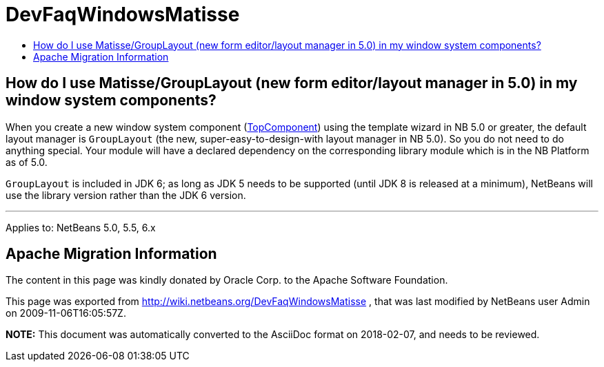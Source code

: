 // 
//     Licensed to the Apache Software Foundation (ASF) under one
//     or more contributor license agreements.  See the NOTICE file
//     distributed with this work for additional information
//     regarding copyright ownership.  The ASF licenses this file
//     to you under the Apache License, Version 2.0 (the
//     "License"); you may not use this file except in compliance
//     with the License.  You may obtain a copy of the License at
// 
//       http://www.apache.org/licenses/LICENSE-2.0
// 
//     Unless required by applicable law or agreed to in writing,
//     software distributed under the License is distributed on an
//     "AS IS" BASIS, WITHOUT WARRANTIES OR CONDITIONS OF ANY
//     KIND, either express or implied.  See the License for the
//     specific language governing permissions and limitations
//     under the License.
//

= DevFaqWindowsMatisse
:jbake-type: wiki
:jbake-tags: wiki, devfaq, needsreview
:jbake-status: published
:keywords: Apache NetBeans wiki DevFaqWindowsMatisse
:description: Apache NetBeans wiki DevFaqWindowsMatisse
:toc: left
:toc-title:
:syntax: true

== How do I use Matisse/GroupLayout (new form editor/layout manager in 5.0) in my window system components?

When you create a new window system component (xref:DevFaqWindowsTopComponent.adoc[TopComponent]) using the template wizard in NB 5.0 or greater, the default layout manager is `GroupLayout` (the new, super-easy-to-design-with layout manager in NB 5.0). So you do not need to do anything special. Your module will have a declared dependency on the corresponding library module which is in the NB Platform as of 5.0.

`GroupLayout` is included in JDK 6; as long as JDK 5 needs to be supported (until JDK 8 is released at a minimum), NetBeans will use the library version rather than the JDK 6 version.

---

Applies to: NetBeans 5.0, 5.5, 6.x

== Apache Migration Information

The content in this page was kindly donated by Oracle Corp. to the
Apache Software Foundation.

This page was exported from link:http://wiki.netbeans.org/DevFaqWindowsMatisse[http://wiki.netbeans.org/DevFaqWindowsMatisse] , 
that was last modified by NetBeans user Admin 
on 2009-11-06T16:05:57Z.


*NOTE:* This document was automatically converted to the AsciiDoc format on 2018-02-07, and needs to be reviewed.
